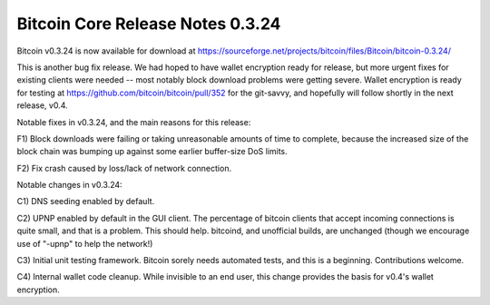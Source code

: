 Bitcoin Core Release Notes 0.3.24
=================================

Bitcoin v0.3.24 is now available for download at
https://sourceforge.net/projects/bitcoin/files/Bitcoin/bitcoin-0.3.24/

This is another bug fix release. We had hoped to have wallet encryption
ready for release, but more urgent fixes for existing clients were
needed -- most notably block download problems were getting severe.
Wallet encryption is ready for testing at
https://github.com/bitcoin/bitcoin/pull/352 for the git-savvy, and
hopefully will follow shortly in the next release, v0.4.

Notable fixes in v0.3.24, and the main reasons for this release:

F1) Block downloads were failing or taking unreasonable amounts of time
to complete, because the increased size of the block chain was bumping
up against some earlier buffer-size DoS limits.

F2) Fix crash caused by loss/lack of network connection.

Notable changes in v0.3.24:

C1) DNS seeding enabled by default.

C2) UPNP enabled by default in the GUI client. The percentage of bitcoin
clients that accept incoming connections is quite small, and that is a
problem. This should help. bitcoind, and unofficial builds, are
unchanged (though we encourage use of "-upnp" to help the network!)

C3) Initial unit testing framework. Bitcoin sorely needs automated
tests, and this is a beginning. Contributions welcome.

C4) Internal wallet code cleanup. While invisible to an end user, this
change provides the basis for v0.4's wallet encryption.
